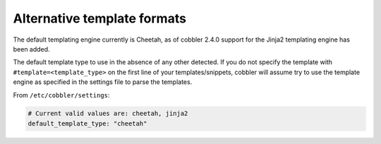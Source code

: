 .. _alternative-template-formats:

****************************
Alternative template formats
****************************

The default templating engine currently is Cheetah, as of cobbler 2.4.0 support for the Jinja2 templating engine has
been added.

The default template type to use in the absence of any other detected. If you do not specify the template with
``#template=<template_type>`` on the first line of your templates/snippets, cobbler will assume try to use the template
engine as specified in the settings file to parse the templates.

From ``/etc/cobbler/settings``:

.. code-block:: bash

    # Current valid values are: cheetah, jinja2
    default_template_type: "cheetah"
